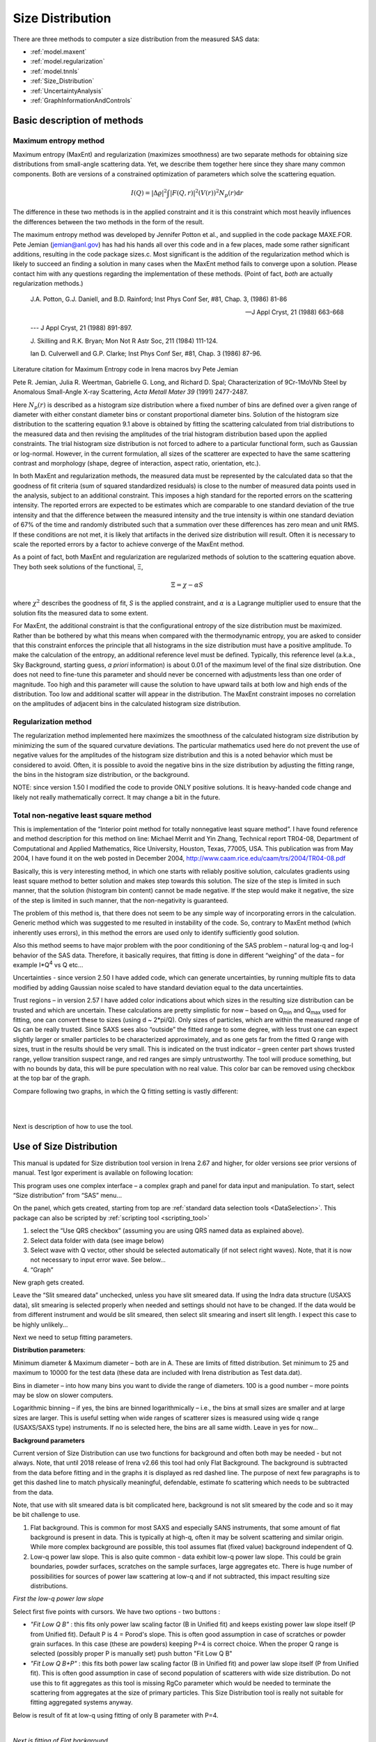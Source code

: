 .. _model.size-distribution:

.. index::
   model; size distribution
   size distributions; model SAS data

Size Distribution
====================

There are three methods to computer a size distribution from the measured SAS data:

* :ref:`model.maxent`
* :ref:`model.regularization`
* :ref:`model.tnnls`
* :ref:`Size_Distribution`
* :ref:`UncertaintyAnalysis`
* :ref:`GraphInformationAndControls`


Basic description of methods
----------------------------

.. _model.maxent:

Maximum entropy method
~~~~~~~~~~~~~~~~~~~~~~

.. index::
   model; MaxEnt
   model; Maximum entropy method

Maximum entropy (MaxEnt) and regularization (maximizes smoothness) are two separate methods for obtaining size distributions from small-angle scattering data. Yet, we describe them together here since they share many common components. Both are versions of a constrained optimization of parameters which solve the scattering equation.

.. math::

  I\left( Q \right) = \left| \Delta\varrho \right|^{2}\int{\left| F\left( Q,r \right) \right|^{2}(V\left( r \right))^{2}N_p\left( r \right)\text{d}r}

The difference in these two methods is in the applied constraint and it is this constraint which most heavily influences the differences between the two methods in the form of the result.

The maximum entropy method was developed by Jennifer Potton et al., and supplied in the code package MAXE.FOR. Pete Jemian (jemian@anl.gov) has had his hands all over this code and in a few places, made some rather significant additions, resulting in the code package sizes.c. Most significant is the addition of the regularization method which is likely to succeed an finding a solution in many cases when the MaxEnt method fails to converge upon a solution. Please contact him with any questions regarding the implementation of these methods. (Point of fact, *both* are actually regularization methods.)

    J.A. Potton, G.J. Daniell, and B.D. Rainford; Inst Phys Conf
    Ser, #81, Chap. 3, (1986) 81-86

    --- J Appl Cryst, 21 (1988) 663-668

    --- J Appl Cryst, 21 (1988) 891-897.

    J. Skilling and R.K. Bryan; Mon Not R Astr Soc, 211 (1984)
    111-124.

    Ian D. Culverwell and G.P. Clarke; Inst Phys Conf Ser, #81,
    Chap. 3 (1986) 87-96.

Literature citation for Maximum Entropy code in Irena macros bvy Pete Jemian

Pete R. Jemian, Julia R. Weertman, Gabrielle G. Long, and Richard D. Spal; Characterization of 9Cr-1MoVNb Steel by Anomalous Small-Angle X-ray Scattering, *Acta Metall Mater 39* (1991) 2477-2487.

Here :math:`N_p(r)` is described as a histogram size distribution where a fixed number of bins are defined over a given range of diameter with either constant diameter bins or constant proportional diameter bins. Solution of the histogram size distribution to the scattering equation 9.1 above is obtained by fitting the scattering calculated from trial distributions to the measured data and then revising the amplitudes of the trial histogram distribution based upon the applied constraints. The trial histogram size distribution is not forced to adhere to a particular functional form, such as Gaussian or log-normal. However, in the current formulation, all sizes of the scatterer are expected to have the same scattering contrast and morphology (shape, degree of interaction, aspect ratio, orientation, etc.).

In both MaxEnt and regularization methods, the measured data must be represented by the calculated data so that the goodness of fit criteria (sum of squared standardized residuals) is close to the number of measured data points used in the analysis, subject to an additional constraint. This imposes a high standard for the reported errors on the scattering intensity. The reported errors are expected to be estimates which are comparable to one standard deviation of the true intensity and that the difference between the measured intensity and the true intensity is within one standard deviation of 67% of the time and randomly distributed such that a summation over these differences has zero mean and unit RMS. If these conditions are not met, it is likely that artifacts in the derived size distribution will result. Often it is necessary to scale the reported errors by a factor to achieve converge of the MaxEnt method.

As a point of fact, both MaxEnt and regularization are regularized methods of solution to the scattering equation above. They both seek solutions of the functional, Ξ,

.. math::

    \Xi = \chi - \alpha S

where :math:`\chi^2` describes the goodness of fit, *S* is the applied constraint, and :math:`\alpha` is a Lagrange multiplier used to ensure that the solution fits the measured data to some extent.

For MaxEnt, the additional constraint is that the configurational entropy of the size distribution must be maximized. Rather than be bothered by what this means when compared with the thermodynamic entropy, you are asked to consider that this constraint enforces the principle that all histograms in the size distribution must have a positive amplitude. To make the calculation of the entropy, an additional reference level must be defined. Typically, this reference level (a.k.a., Sky Background, starting guess, *a priori* information) is about 0.01 of the maximum level of the final size distribution. One does not need to fine-tune this parameter and should never be concerned with adjustments less than one order of magnitude. Too high and this parameter will cause the solution to have upward tails at both low and high ends of the distribution. Too low and additional scatter will appear in the distribution. The MaxEnt constraint imposes no correlation on the amplitudes of adjacent bins in the calculated histogram size distribution.

.. _model.regularization:

Regularization method
~~~~~~~~~~~~~~~~~~~~~

.. index::
   model; Regularization method

The regularization method implemented here maximizes the smoothness of the calculated histogram size distribution by minimizing the sum of the squared curvature deviations. The particular mathematics used here do not prevent the use of negative values for the amplitudes of the histogram size distribution and this is a noted behavior which must be considered to avoid. Often, it is possible to avoid the negative bins in the size distribution by adjusting the fitting range, the bins in the histogram size distribution, or the background.

NOTE: since version 1.50 I modified the code to provide ONLY positive solutions. It is heavy-handed code change and likely not really mathematically correct. It may change a bit in the future.

.. _model.tnnls:

Total non-negative least square method
~~~~~~~~~~~~~~~~~~~~~~~~~~~~~~~~~~~~~~

.. index::
   model; TNNLS
   model; Total non-negative least square method

This is implementation of the “Interior point method for totally nonnegative least square method”. I have found reference and method description for this method on line: Michael Merrit and Yin Zhang, Technical report TR04-08, Department of Computational and Applied Mathematics, Rice University, Houston, Texas, 77005, USA. This publication was from May 2004, I have found it on the web posted in December 2004, http://www.caam.rice.edu/caam/trs/2004/TR04-08.pdf

Basically, this is very interesting method, in which one starts with reliably positive solution, calculates gradients using least square method to better solution and makes step towards this solution. The size of the step is limited in such manner, that the solution (histogram bin content) cannot be made negative. If the step would make it negative, the size of the step is limited in such manner, that the non-negativity is guaranteed.

The problem of this method is, that there does not seem to be any simple way of incorporating errors in the calculation. Generic method which was suggested to me resulted in instability of the code. So, contrary to MaxEnt method (which inherently uses errors), in this method the errors are used only to identify sufficiently good solution.

Also this method seems to have major problem with the poor conditioning of the SAS problem – natural log-q and log-I behavior of the SAS data. Therefore, it basically requires, that fitting is done in different “weighing” of the data – for example I\*Q\ :sup:`4` vs Q etc…

Uncertainties - since version 2.50 I have added code, which can generate uncertainties, by running multiple fits to data modified by adding Gaussian noise scaled to have standard deviation equal to the data uncertainties.

Trust regions – in version 2.57 I have added color indications about which sizes in the resulting size distribution can be trusted and which are uncertain. These calculations are pretty simplistic for now – based on Q\ :sub:`min` and Q\ :sub:`max` used for fitting, one can convert these to sizes (using d ~ 2\*pi/Q). Only sizes of particles, which are within the measured range of Qs can be really trusted. Since SAXS sees also “outside” the fitted range to some degree, with less trust one can expect slightly larger or smaller particles to be characterized approximately, and as one gets far from the fitted Q range with sizes, trust in the results should be very small. This is indicated on the trust indicator – green center part shows trusted range, yellow transition suspect range, and red ranges are simply untrustworthy. The tool will produce something, but with no bounds by data, this will be pure speculation with no real value. This color bar can be removed using checkbox at the top bar of the graph.

Compare following two graphs, in which the Q fitting setting is vastly different:

.. image:: media/SizeDistribution1.png
   :align: left
   :width: 100%

|

.. image:: media/SizeDistribution2.png
      :align: left
      :width: 100%

|

Next is description of how to use the tool.

.. _Size_Distribution:

Use of Size Distribution
------------------------

This manual is updated for Size distribution tool version in Irena 2.67 and higher, for older versions see prior versions of manual. Test Igor experiment is available on following location:

This program uses one complex interface – a complex graph and panel for data input and manipulation. To start, select “Size distribution” from “SAS” menu…

On the panel, which gets created, starting from top are :ref:`standard data selection tools <DataSelection>`.  This package can also be scripted by :ref:`scripting tool <scripting_tool>`

1. select the “Use QRS checkbox” (assuming you are using QRS named data as explained above).

2. Select data folder with data (see image below)

3. Select wave with Q vector, other should be selected automatically (if not select right waves). Note, that it is now not necessary to input error wave. See below…

4. “Graph”

New graph gets created.

.. image:: media/SizeDistribution3.jpg
      :align: left
      :width: 100%


Leave the “Slit smeared data” unchecked, unless you have slit smeared data. If using the Indra data structure (USAXS data), slit smearing is selected properly when needed and settings should not have to be changed. If the data would be from different instrument and would be slit smeared, then select slit smearing and insert slit length. I expect this case to be highly unlikely…

Next we need to setup fitting parameters.

**Distribution parameters**:

Minimum diameter & Maximum diameter – both are in A. These are limits of fitted distribution. Set minimum to 25 and maximum to 10000 for the test data (these data are included with Irena distribution as Test data.dat).

Bins in diameter – into how many bins you want to divide the range of diameters. 100 is a good number – more points may be slow on slower computers.

Logarithmic binning – if yes, the bins are binned logarithmically – i.e., the bins at small sizes are smaller and at large sizes are larger. This is useful setting when wide ranges of scatterer sizes is measured using wide q range (USAXS/SAXS type) instruments. If no is selected here, the bins are all same width. Leave in yes for now…

**Background parameters**

Current version of Size Distribution can use two functions for background and often both may be needed - but not always. Note, that until 2018 release of Irena v2.66 this tool had only Flat Background. The background is subtracted from the data before fitting and in the graphs it is displayed as red dashed line. The purpose of next few paragraphs is to get this dashed line to match physically meaningful, defendable, estimate fo scattering which needs to be subtracted from the data.

Note, that use with slit smeared data is bit complicated here, background is not slit smeared by the code and so it may be bit challenge to use.

1.  Flat background. This is common for most SAXS and especially SANS instruments, that some amount of flat background is present in data. This is typically at high-q, often it may be solvent scattering and similar origin. While more complex background are possible, this tool assumes flat (fixed value) background independent of Q.

2.  Low-q power law slope. This is also quite common - data exhibit low-q power law slope. This could be grain boundaries, powder surfaces, scratches on the sample surfaces, large aggregates etc. There is huge number of possibilities for sources of power law scattering at low-q and if not subtracted, this impact resulting size distributions.

*First the low-q power law slope*

Select first five points with cursors. We have two options - two buttons :

* *"Fit Low Q B"* : this fits only power law scaling factor (B in Unified fit) and keeps existing power law slope itself (P from Unified fit). Default P is 4 = Porod's slope. This is often good assumption in case of scratches or powder grain surfaces. In this case (these are powders) keeping P=4 is correct choice. When the proper Q range is selected (possibly proper P is manually set) push button "Fit Low Q B"

* *"Fit Low Q B+P"* : this fits both power law scaling factor (B in Unified fit) and power law slope itself (P from Unified fit). This is often good assumption in case of second population of scatterers with wide size distribution. Do not use this to fit aggregates as this tool is missing RgCo parameter which would be needed to terminate the scattering from aggregates at the size of primary particles. This Size Distribution tool is really not suitable for fitting aggregated systems anyway.

Below is result of fit at low-q using fitting of only B parameter with P=4.

.. image:: media/SizeDistribution4.jpg
      :align: left
      :width: 100%

|

*Next is fitting of Flat background.*

As you can see, at high-q the red dashed line nearly touches the data (ignore the last point which is artifact). It is nearly correct (by accident here). Users can either manually change the background (type in value or use arrows on the right hand side of the set variable field). Or we can fit this. Set cursors between points 100 and 110 - this is area where flat background dominates.

* *"Fit Flat backg."* : this fits flat background assumption between the cursors.

Here is result of the fitting:

.. image:: media/SizeDistribution5.jpg
      :align: left
      :width: 100%

|

*Optimizing of these "Background parameters" on data import*

If one wants to analyze large number of data sets, especially using scripting tool, manual changes to these three parameters are highly inconvenient. Therefore there is add on tool in this part which allows optimization of these parameters automatically, when user pushes button "Graph". To achieve this we need to setup what will be done and in what Q ranges.

Checkbox : *Fit B/P/Bckg on "Graph"*

When selected a new panel appears:

.. image:: media/SizeDistribution6.jpg
      :align: left
      :width: 50%
      :figwidth: 100%

Select if you want to fit only B or P+B using "Fit B on Graph?" or "Fit B+P on Graph?". Here we will use just the B, so check checkbox *"Fit B on Graph?"*. Set cursors on points 0 to 5 and push button "Read Qs from csrs" next to the two top Q vales. You can also type in Q values manually in these fields.

Check *"Fit Backg on Graph?"* and select high-q data points 100 - 110 with cursors and push button "Read Qs from csrs" next to the two bottom Q vales. You can also type in Q values manually in these fields.

You can test the fits using the button for "Fit ..." - they do same as in the main graph. You can test settings of the cursors for the different fits.

Now, when new data are added in the tool using button "Graph" both B and Background will be optimized in the Q ranges selected. If you do not want to do this, simply uncheck the *Fit B/P/Bckg on "Graph"* checkbox and it will also close this secondary panel. Note: you can close this panel if not needed anymore, to reopen simply uncheck and check the checkbox *Fit B/P/Bckg on "Graph"* on the main panel.

.. image:: media/SizeDistribution7.jpg
      :align: left
      :width: 100%

|

**Fitting parameters**

Contrast (:math:`\left| \Delta\varrho \right|^{2}`) – if this is properly inserted, the data are calibrated… Leave to 1 since the contrast is not known.

**Error handling**

There are four ways to handle now errors in this tool. The method is selected by four checkboxes lined vertically next to the “Background and Contrast” fields…

1. “Use user errors” use error input as wave. In this case the field: “Multiply errors by”is available and errors can be scaled as needed. Start with high multiplier and reduce as necessary to reach solution, which is both close to the data but not too noisy.

2. “Use sqrt errors” – will create errors equal to square root of intensity (standard Poisson error estimate). You can multiply these errors by error multiplier. Errors are smoothed.

3. “Use % errors” – will create errors equal to n% of intensity. Field where to input the n appears. Errors are smoothed.

4. “Use No errors” – use no errors – the weight of all points is the same. This is unlikely to be correct, but this case allows to use fitting in “scaled” space – Intensity \* Q\ :sup:`m` vs Q, where m = 0 to 4. This helps to mathematically better condition problem (similarly to using errors) and can yield sometimes good solution. **NOTE : at this time you cannot use this method (no errors) with MaxEnt or Regularization, this is useful ONLY for IPG/TNNLS method.**

**Comments:**

MaxEnt works best with user errors or % errors. Good User errors are preferred.

IPG/TNNLS seems to work best with no errors and m = 2 - 4. Reason is
unclear.

The errors displayed in the graph will change as different methods are
selected:

User errors, multiplied by 10:

.. image:: media/SizeDistribution8.jpg
      :align: left
      :width: 100%


SQRT errors, multiplied by 10:

.. image:: media/SizeDistribution9.jpg
      :align: left
      :width: 100%


% errors, used 20%:

.. image:: media/SizeDistribution10.jpg
      :align: left
      :width: 100%


No errors, selected to use I\*Q\ :sup:`3` vs Q “space” for fitting:

.. image:: media/SizeDistribution11.jpg
      :align: left
      :width: 100%

|

**Particle shape**

Particle shape model – the tool uses the smaller selection of form factors as Modeling tool. Adding more form factors makes no sense here, with enough size distribution everything looks like a sphere.

Aspect ratio – anything, 1 is for sphere.

**Methods**

**The default method is Maximum Entropy.**

Size precision parameter is internal number which should not be changed too much. Most users should be happy with default. Smaller the number, more precisely MaxEnt needs to match the chi squared…

MaxEnt max number of iterations – unlike Regularization, which has limit on number of iterations, MaxEnt can go infinitely. Therefore maximum number of iterations need to be enforced.

MaxEnt Sky Background. While this is relatively complicated number internally, note the suggestion next to it. Suggested value is 0.01 of maximum of the resulting volume distribution. The suggested value will be either green or red, depending if the value in the box is reasonable. Accept the suggestion and you will be happy.

**IPG/TNNLS**

.. image:: media/SizeDistribution8.png
      :align: left
      :width: 100%


Approach parameter is the step size (from maximum) which will be made in each step towards calculated ideal solution. Basically convergence speed, but too high number will cause some overshooting and oscillations. For most practical purposes seems to work fine around 0.5-0.6.

NNLS max number of iterations – limits number of iterations. Change as needed.

Scaling power – this is how Intensity will be scaled to improve the conditioning of the problem.

**Regularization**

Has no additional controls.

Buttons part

**Fit (no uncertainties)** runs the above selected method on the data, fitting the date between cursors after subtracting the background model (dashed red line).

**Fit (w/uncertainties)** runs the above selected method on the data, fitting the date between cursors after subtracting the background model (dashed red line). But this will run 10x and for each data set it will add noise on scale of the "errors" provided by user. Than results are analyzed and average size distribution with uncertainty for each size bin is generated. This enables users estimate uncertainty for the resulting size distribution. This is uncertainty related to "statistical uncertainty" of measured intensities.

**Paste to Notebook** Makes notes in notebook Irena keeps for users. Users can add more material in this notebook.

**Store in Data Folder** Resulting size distributions and intensity vs Q fit data are stored in the folder where the data came from. This will keep generating new "generations" of results (_0, _1, _2,...), so it can become real mess if saved too many times.


**Getting fit.**

OK, above in "Background parameters" we have already configured that we will want to subtract underlying Porod's scattering from low-q and flat background. We fitted the parameters and the dashed red line describes well what we want to subtract. Also, make sure the Minimum diameter is 25A and maximum diameter at least 10000.

Next, let's select range of data using the cursors which will be fitted. Set rounded cursor on point about 13 and squared on point 92 or so. Note, that you can vary the range of fitted data between the fits.

Scale the Errors up, set scaling to 4 or so.

.. image:: media/SizeDistribution12.jpg
      :align: left
      :width: 100%


Push button *"Fit (no uncertainties)”*. Solution should be found as in the image below…

If the parameters are too restrictive you may get error message, that solution was not found. In such case check minimum and maximum diameter settings, check the error multiplication factor etc. Generally I suggest starting with higher range of diameters than needed and higher error multiplication factor. Then reduce as needed.

.. image:: media/SizeDistribution13.jpg
      :align: left
      :width: 100%


This is rough fit for the data in the graph – and for purpose of description of this graph now.

**Now let's get to explanations**:

| Top part of the graph:
|   The green points with error bars are the original data points.
|   The red squares are points selected for fitting (background subtracted)
|   The blue line is the fit Intensioty obtained by the fitting routine
|   The bar graph is the particle volume distribution (use top and right axis)
|   The red-green-yellow line at the top is "Trust indicator"

| In the bottom part of the graph:
| The red dots are normalized residuals. Ideally these should be random within +1 and –1, this structure suggests some misfits in some areas.

To get better results one now needs to play with the parameters. I suggest reducing multiply errors by to 3.

IMPORTANT: you need to fix the MaxEnt sky background when that "Suggested" red block appear, simply push the button. Running the same routine again. Following is the result:

.. image:: media/SizeDistribution14.jpg
      :align: left
      :width: 100%


This shows, that we have bimodal distribution of scatterers. By the way, these data are from mixture of two polishing powders.

And now the IPG/TNNLS method:

.. image:: media/SizeDistribution15.jpg
      :align: left
      :width: 100%


This is solution with user errors. Note, that the solution is basically very similar to MaxEnt.

.. image:: media/SizeDistribution16.jpg
      :align: left
      :width: 100%


And here is solution with no errors, but scaling by Q\ :sup:`3`. Less noisy. Note, that in this case the IPG/TNNLS method is stopped by the Maximum number of iterations. Less number of iterations, less noisy solution – but may not be close to measured data…

**NOTE : at this time you should not use this method (no errors) with MaxEnt or Regularization.**

Saving the data copies waves with results into folder where the measured data originated. Also, it is possible to have various generations of data saved. In order to give user chance to find what each saved result is, following dialog is presented:

.. image:: media/SizeDistribution13.png
      :align: left
      :width: 380px


Here user can write ANYTHING, as long as it is bracketed by the QUOTES. The QUOTES are VERY important.

If user tries to start Size distribution macros in folder, where saved solution to this method exists, he/she is presented with dialog, which allows one to recover most of the parameters used for that solution.

.. image:: media/SizeDistribution14.png
      :align: left
      :width: 380px


Therefore it is possible to start from where he/she left off. Also it is possible to start fresh - just hit cancel in this dialog - when parameters are left in the state they are left in after last fitting (or in default if this macro was not yet run in this experiment.

| *Resulting waves:*
| Following waves are created in the folder with data, when saved from this macro (\_0, \_1, \_2, etc are different generations of solutions saved by user):
| SizesNumberDistribution\_0 : Contains number distribution data
| SizesVolumeDistribution\_0 : Contains volume distribution data
| SizesDistDiameter\_0 : Contains Diameters for the other waves which need it
| SizesFitIntensity\_0 : Contains Intensity of the model
| SizesFitQvector\_0 : Contains Q vectors for the above Intensity wave

.. image:: media/SizeDistribution15.png
      :align: left
      :width: 380px
      :figwidth: 100%


*Comment:* each of these waves contains WaveNote, which contains most of the details about how the particular results were obtained. The names and meaning depends a bit on method used.

| This is example of the parameters:
|    SizesDataFrom=root:'Test data':
|    SizesIntensity=Intensity
|    SizesQvector=Qvector
|    SizesError=Error
|    RegNumPoints=40
|    RegRmin=12.5
|    RegRmax=2000
|    RegErrorsMultiplier=3
|    RegLogRBinning=yes
|    RegParticleShape=Spheroid
|    RegBackground=0.12
|    RegAspectRatio=1
|    RegScatteringContrast=1
|    RegSlitSmearedData=No
|    StartFitQvalue=0.001783
|    EndFitQvalue=0.068163
|    RegIterations=12
|    RegChiSquared=60.45
|    RegFinalAparam=1.8853e+07
|    UsersComment=Result from Sizes Wed, Sep 11, 2002 5:12:42 PM
|    Wname=SizesDistributionVolumeFD\_0

Most of these parameters should have self explanatory names. This is
where user can figure out what happened.

Further some parameters are also saved in the string with name
“SizesParameters\_0” such as MeanSizeOfDistribution.

.. _UncertaintyAnalysis:

Uncertainty analysis of Size distribution
------------------------------------------

If "Fit (w/uncertainties)" is used, 10 fits with data varied by data modified by Gaussian noise scaled to ORIGINAL uncertainties is run and statistical analysis is done on each bin. Here is example of results:

.. image:: media/SizeDistribution16.png
      :align: left
      :width: 100%


Note, that the tool can provide calculations of volume with uncertainities:

.. image:: media/SizeDistribution17.png
      :align: left
      :width: 100%


The uncertainties are exported and plotted. More support in Irena needs to be added as needed.

.. _GraphInformationAndControls:

Graph information and controls
------------------------------

.. image:: media/SizeDistribution17.jpg
      :align: left
      :width: 100%

Graph of size distribution has number of useful bits of information:

- You can display data with log or linear axes
- You can use the trust bar or remove it
- The code automatically calculates volume fraction over all of the fitted size distribution - if the data are on absolute intensity scale and user provides correct contrast, the value here is volume fraction of the scatterers.
- Code also calculates Rg fro the system using all of the diameters.
- Using button "Calculate Parameters" one can select range of size distribution data and get Tag with useful information about that range of data.
